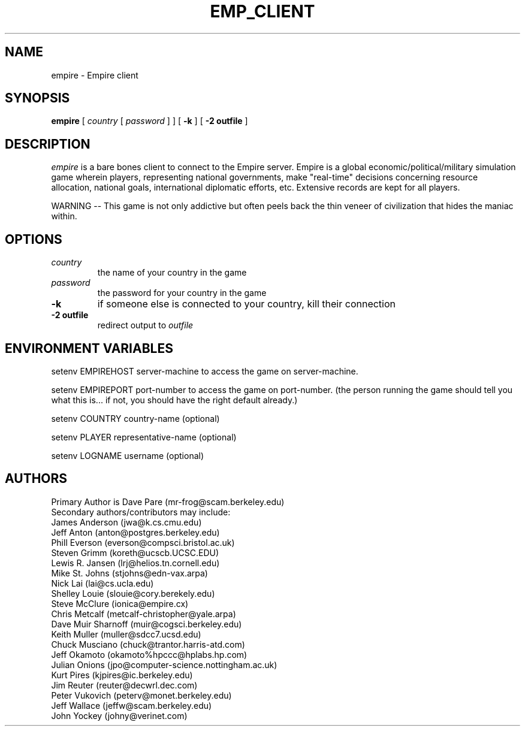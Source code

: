 .TH EMP_CLIENT 6
.UC
.SH NAME
empire \- Empire client
.SH SYNOPSIS
.B empire
[
.IR country
[
.IR password
]
]
[
.BI \-k
]
[
.BI \-2\ outfile
]
.br
.SH DESCRIPTION
.I empire
is a bare bones client to connect to the Empire server.  Empire is a
global economic/political/military simulation game wherein players,
representing national governments, make "real-time" decisions
concerning resource allocation, national goals, international
diplomatic efforts, etc.  Extensive records are kept for all players.
.PP
WARNING -- This game is not only addictive but often peels back
the thin veneer of civilization that hides the maniac within.
.SH OPTIONS
.TP
.IR country
the name of your country in the game
.TP
.IR password
the password for your country in the game
.TP
.BI \-k
if someone else is connected to your country, kill their connection
.TP
.BI \-2\ outfile
redirect output to 
.I outfile
.SH ENVIRONMENT VARIABLES
setenv EMPIREHOST server-machine to access the game on server-machine.
.PP
setenv EMPIREPORT port-number to access the game on port-number.
(the person running the game should tell you what this is... if not, 
you should have the right default already.)
.PP
setenv COUNTRY country-name (optional)
.PP
setenv PLAYER representative-name (optional)
.PP
setenv LOGNAME username (optional)
.SH AUTHORS
.nf
Primary Author is Dave Pare (mr-frog@scam.berkeley.edu)
Secondary authors/contributors may include:
James Anderson (jwa@k.cs.cmu.edu)
Jeff Anton (anton@postgres.berkeley.edu)
Phill Everson (everson@compsci.bristol.ac.uk)
Steven Grimm (koreth@ucscb.UCSC.EDU)
Lewis R. Jansen (lrj@helios.tn.cornell.edu)
Mike St. Johns (stjohns@edn-vax.arpa)
Nick Lai (lai@cs.ucla.edu)
Shelley Louie (slouie@cory.berekely.edu)
Steve McClure (ionica@empire.cx)
Chris Metcalf (metcalf-christopher@yale.arpa)
Dave Muir Sharnoff (muir@cogsci.berkeley.edu)
Keith Muller (muller@sdcc7.ucsd.edu)
Chuck Musciano (chuck@trantor.harris-atd.com)
Jeff Okamoto (okamoto%hpccc@hplabs.hp.com)
Julian Onions (jpo@computer-science.nottingham.ac.uk)
Kurt Pires (kjpires@ic.berkeley.edu)
Jim Reuter (reuter@decwrl.dec.com)
Peter Vukovich (peterv@monet.berkeley.edu)
Jeff Wallace (jeffw@scam.berkeley.edu)
John Yockey (johny@verinet.com)
